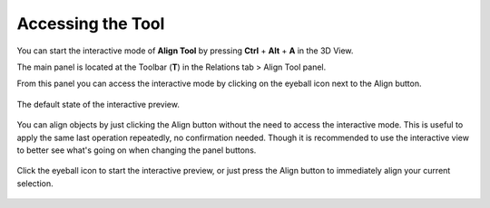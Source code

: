 Accessing the Tool
==================

You can start the interactive mode of **Align Tool** by pressing **Ctrl** + **Alt** + **A** in the 3D View.

The main panel is located at the Toolbar (**T**) in the Relations tab > Align Tool panel.

From this panel you can access the interactive mode by clicking on the eyeball icon next to the Align button.

.. figure:: /images/2.79/align_preview_off.jpg
   :align: center
   :width: 40%
   
   The default state of the interactive preview.


You can align objects by just clicking the Align button without the need to access the interactive mode. This is useful to apply the same last operation repeatedly, no confirmation needed. Though it is recommended to use the interactive view to better see what's going on when changing the panel buttons.

.. figure:: /images/2.79/align_preview_on.jpg
   :align: center
   :width: 40%
   
   Click the eyeball icon to start the interactive preview, or just press the Align button to immediately align your current selection.

